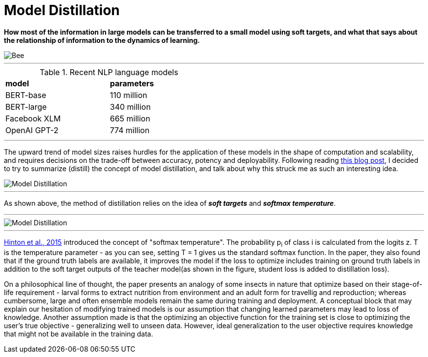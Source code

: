 = Model Distillation
:hp-image: https://github.com/anshu92/blog/raw/gh-pages/images/carolien-van-oijen-GRlRHqEqZTc-unsplash.jpg
:published_at: 2019-09-10
:hp-tags: distillation, machine learning

[.lead]
*How most of the information in large models can be transferred to a small model using soft targets, and what that says about the relationship of information to the dynamics of learning.*

image::https://github.com/anshu92/blog/raw/gh-pages/images/carolien-van-oijen-GRlRHqEqZTc-unsplash.jpg[Bee]

'''
.Recent NLP language models
[width="50%",cols="<,<",frame="all",grid="all"]
|===
|*model*
|*parameters*

|BERT-base
|110 million

|BERT-large
|340 million

|Facebook XLM
|665 million

|OpenAI GPT-2
|774 million
|===
'''

The upward trend of model sizes raises hurdles for the application of these models in the shape of computation and scalability, and requires decisions on the trade-off between accuracy, potency and deployability. Following reading http://www.nlp.town/blog/distilling-bert/[this blog post], I decided to try to summarize (distill) the concept of model distillation, and talk about why this struck me as such an interesting idea.

image::https://github.com/anshu92/blog/raw/gh-pages/images/distill.png[Model Distillation]

'''

As shown above, the method of distillation relies on the idea of *_soft targets_* and *_softmax temperature_*.

'''

image::https://github.com/anshu92/blog/raw/gh-pages/images/tempsoftmax.png[Model Distillation]

'''

https://arxiv.org/pdf/1503.02531.pdf[Hinton et al., 2015] introduced the concept of "softmax temperature". The probability p~i~ of class i is calculated from the logits z. T is the temperature parameter - as you can see, setting T = 1 gives us the standard softmax function. In the paper, they also found that if the ground truth labels are available, it improves the model if the loss to optimize includes training on ground truth labels in addition to the soft target outputs of the teacher model(as shown in the figure, student loss is added to distillation loss).

On a philosophical line of thought, the paper presents an analogy of some insects in nature that optimize based on their stage-of-life requirement - larval forms to extract nutrition from environment and an adult form for travellig and reproduction; whereas cumbersome, large and often ensemble models remain the same during training and deployment. A conceptual block that may explain our hesitation of modifying trained models is our assumption that changing learned parameters may lead to loss of knowledge. Another assumption made is that the optimizing an objective function for the training set is close to optimizing the user's true objective - generalizing well to unseen data. However, ideal generalization to the user objective requires knowledge that might not be available in the training data.



